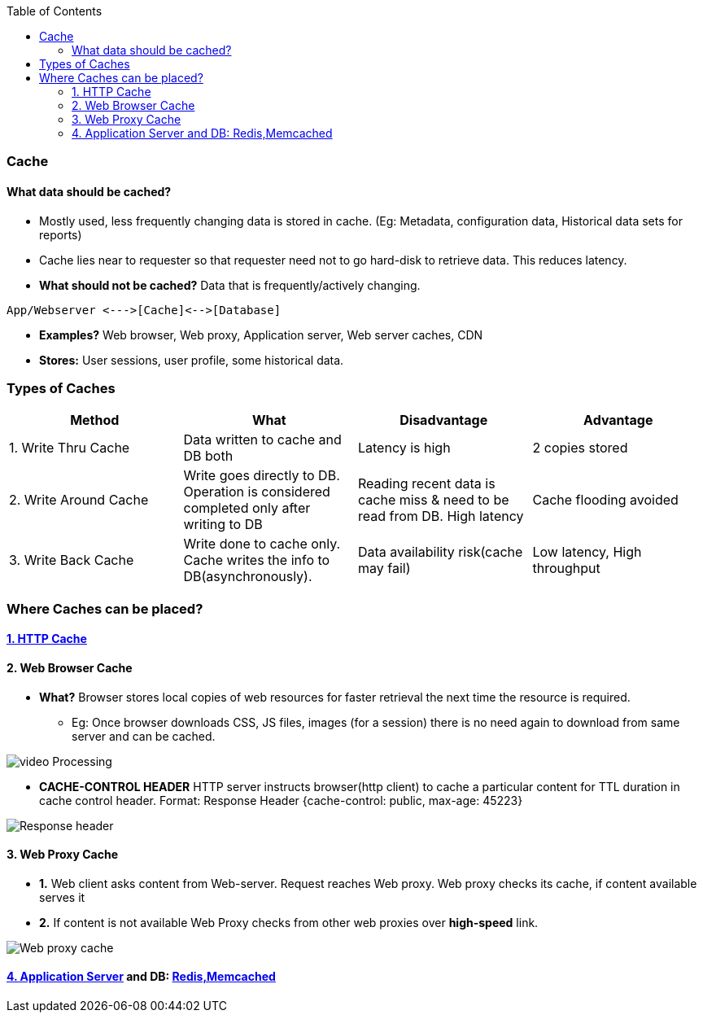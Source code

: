 :toc:
:toclevels: 6

=== Cache
==== What data should be cached?
- Mostly used, less frequently changing data is stored in cache. (Eg: Metadata, configuration data, Historical data sets for reports)
- Cache lies near to requester so that requester need not to go hard-disk to retrieve data. This reduces latency.
- **What should not be cached?** Data that is frequently/actively changing.
```c
App/Webserver <--->[Cache]<-->[Database]
```
- **Examples?** Web browser, Web proxy, Application server, Web server caches, CDN
- **Stores:** User sessions, user profile, some historical data.
 
=== Types of Caches
|===
| Method | What | Disadvantage | Advantage

|1. Write Thru Cache|Data written to cache and DB both|Latency is high|2 copies stored
|2. Write Around Cache|Write goes directly to DB. Operation is considered completed only after writing to DB|Reading recent data is  cache miss & need to be read from DB. High latency|Cache flooding avoided
|3. Write Back Cache|Write done to cache only. Cache writes the info to DB(asynchronously).|Data availability risk(cache may fail)|Low latency, High throughput
|===

=== Where Caches can be placed?
==== link:/Networking/OSI-Layers/Layer-7/Protocols/HTTP/README.adoc#http-caching[1. HTTP Cache]

==== 2. Web Browser Cache
* *What?* Browser stores local copies of web resources for faster retrieval the next time the resource is required.
** Eg: Once browser downloads CSS, JS files, images (for a session) there is no need again to download from same server and can be cached.

image:images/web-browser-cache.png?raw=true[video Processing]

* *CACHE-CONTROL HEADER* HTTP server instructs browser(http client) to cache a particular content for TTL duration in cache control header. Format: Response Header {cache-control: public, max-age: 45223}

image:https://www.imperva.com/learn/wp-content/uploads/sites/13/2019/01/response-headers.jpg.webp?raw=true[Response header]

==== 3. Web Proxy Cache
* *1.* Web client asks content from Web-server. Request reaches Web proxy. Web proxy checks its cache, if content available serves it
* *2.* If content is not available Web Proxy checks from other web proxies over **high-speed** link.

image:images/web-proxy-cache.png?raw=true[Web proxy cache]

==== link:/Networking/OSI-Layers/Layer-7/ApplicationServer_WebServer/README.adoc[4. Application Server] and DB: link:/System-Design/Concepts/Cache/DB_Caches[Redis,Memcached]
